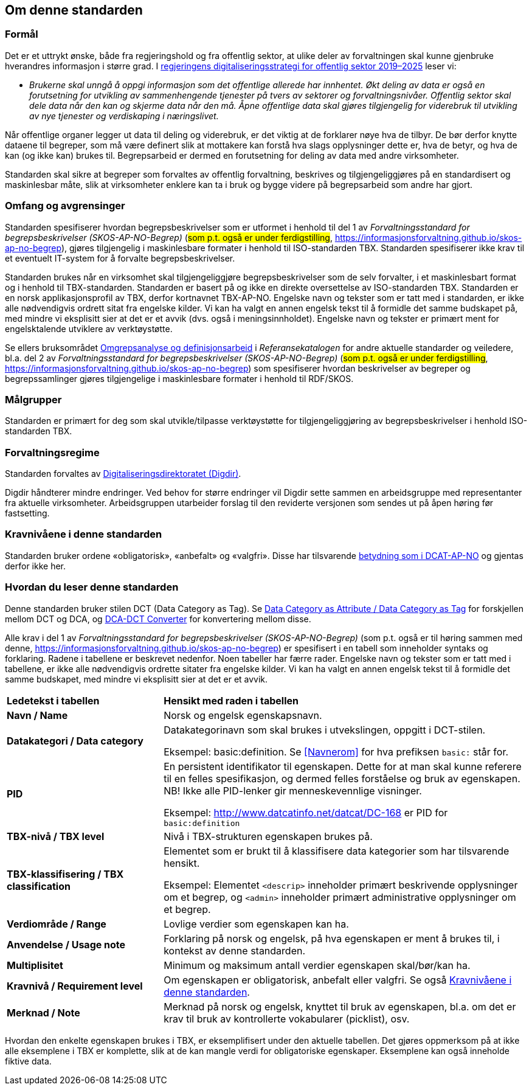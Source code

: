 == Om denne standarden [[Om-denne-standarden]]

=== Formål [[Formål]]

Det er et uttrykt ønske, både fra regjeringshold og fra offentlig sektor, at ulike deler av forvaltningen skal kunne gjenbruke hverandres informasjon i større grad. I https://www.regjeringen.no/no/dokumenter/en-digital-offentlig-sektor/id2653874/?ch=4[regjeringens digitaliseringsstrategi for offentlig sektor 2019–2025] leser vi:

[no-bullet]
** _Brukerne skal unngå å oppgi informasjon som det offentlige allerede har innhentet. Økt deling av data er også en forutsetning for utvikling av sammenhengende tjenester på tvers av sektorer og forvaltningsnivåer. Offentlig sektor skal dele data når den kan og skjerme data når den må. Åpne offentlige data skal gjøres tilgjengelig for viderebruk til utvikling av nye tjenester og verdiskaping i næringslivet._

Når offentlige organer legger ut data til deling og viderebruk, er det viktig at de forklarer nøye hva de tilbyr. De bør derfor knytte dataene til begreper, som må være definert slik at mottakere kan forstå hva slags opplysninger dette er, hva de betyr, og hva de kan (og ikke kan) brukes til. Begrepsarbeid er dermed en forutsetning for deling av data med andre virksomheter.


Standarden skal sikre at begreper som forvaltes av offentlig forvaltning, beskrives og tilgjengeliggjøres på en standardisert og maskinlesbar måte, slik at virksomheter enklere kan ta i bruk og bygge videre på begrepsarbeid som andre har gjort.

=== Omfang og avgrensinger [[Omfang-og-avgrensinger]]

Standarden spesifiserer hvordan begrepsbeskrivelser som er utformet i henhold til del 1 av _Forvaltningsstandard for begrepsbeskrivelser (SKOS-AP-NO-Begrep)_ (#som p.t. også er under ferdigstilling#, https://informasjonsforvaltning.github.io/skos-ap-no-begrep), gjøres tilgjengelig i maskinlesbare formater i henhold til ISO-standarden TBX. Standarden spesifiserer ikke krav til et eventuelt IT-system for å forvalte begrepsbeskrivelser.

Standarden brukes når en virksomhet skal tilgjengeliggjøre begrepsbeskrivelser som de selv forvalter, i et maskinlesbart format og i henhold til TBX-standarden. Standarden er basert på og ikke en direkte oversettelse av ISO-standarden TBX. Standarden er en norsk applikasjonsprofil av TBX, derfor kortnavnet TBX-AP-NO. Engelske navn og tekster som er tatt med i standarden, er ikke alle nødvendigvis ordrett sitat fra engelske kilder. Vi kan ha valgt en annen engelsk tekst til å formidle det samme budskapet på, med mindre vi eksplisitt sier at det er et avvik (dvs. også i meningsinnholdet). Engelske navn og tekster er primært ment for engelsktalende utviklere av verktøystøtte.

Se ellers bruksområdet https://www.digdir.no/digitalisering-og-samordning/omgrepsanalyse-og-definisjonsarbeid/1483[Omgrepsanalyse og definisjonsarbeid] i _Referansekatalogen_ for andre aktuelle standarder og veiledere, bl.a. del 2 av _Forvaltningsstandard for begrepsbeskrivelser (SKOS-AP-NO-Begrep)_ (#som p.t. også er under ferdigstilling#, https://informasjonsforvaltning.github.io/skos-ap-no-begrep) som spesifiserer hvordan beskrivelser av begreper og begrepssamlinger gjøres tilgjengelige i maskinlesbare formater i henhold til RDF/SKOS. 

=== Målgrupper [[Målgrupper]]

Standarden er primært for deg som skal utvikle/tilpasse verktøystøtte for tilgjengeliggjøring av begrepsbeskrivelser i henhold ISO-standarden TBX.

=== Forvaltningsregime [[Forvaltningsregime]]

Standarden forvaltes av https://digdir.no/[Digitaliseringsdirektoratet (Digdir)].

Digdir håndterer mindre endringer. Ved behov for større endringer vil Digdir sette sammen en arbeidsgruppe med representanter fra aktuelle virksomheter. Arbeidsgruppen utarbeider forslag til den reviderte versjonen som sendes ut på åpen høring før fastsetting.

=== Kravnivåene i denne standarden [[Kravnivåene]]

Standarden bruker ordene «obligatorisk», «anbefalt» og «valgfri». Disse har tilsvarende https://data.norge.no/specification/dcat-ap-no/#Om-kravene[betydning som i DCAT-AP-NO] og gjentas derfor ikke her.

=== Hvordan du leser denne standarden [[Hvordan-du-leser-denne-standarden]]

Denne standarden bruker stilen DCT (Data Category as Tag). Se https://www.tbxinfo.net/dca-v-dct/[Data Category as Attribute / Data Category as Tag] for forskjellen mellom DCT og DCA, og https://www.tbxinfo.net/dca-dct-converter/[DCA-DCT Converter] for konvertering mellom disse.

Alle krav i del 1 av _Forvaltningsstandard for begrepsbeskrivelser (SKOS-AP-NO-Begrep)_ (som p.t. også er til høring sammen med denne, https://informasjonsforvaltning.github.io/skos-ap-no-begrep) er spesifisert i en tabell som inneholder syntaks og forklaring. Radene i tabellene er beskrevet nedenfor. Noen tabeller har færre rader. Engelske navn og tekster som er tatt med i tabellene, er ikke alle nødvendigvis ordrette sitater fra engelske kilder. Vi kan ha valgt en annen engelsk tekst til å formidle det samme budskapet, med mindre vi eksplisitt sier at det er et avvik.

[cols="30s,70"]
|===
|Ledetekst i tabellen|*Hensikt med raden i tabellen*
|Navn / Name |Norsk og engelsk egenskapsnavn.
|Datakategori / Data category |Datakategorinavn som skal brukes i utvekslingen, oppgitt i DCT-stilen.

Eksempel: basic:definition. Se <<Navnerom>> for hva prefiksen `basic:` står for.
|PID |En persistent identifikator til egenskapen. Dette for at man skal kunne referere til en felles spesifikasjon, og dermed felles forståelse og bruk av egenskapen. NB! Ikke alle PID-lenker gir menneskevennlige visninger.

Eksempel: http://www.datcatinfo.net/datcat/DC-168 er PID for `basic:definition`
|TBX-nivå / TBX level |Nivå i TBX-strukturen egenskapen brukes på.
|TBX-klassifisering / TBX classification | Elementet som er brukt til å klassifisere data kategorier som har tilsvarende hensikt.

Eksempel: Elementet `<descrip>` inneholder primært beskrivende opplysninger om et begrep, og `<admin>` inneholder primært administrative opplysninger om et begrep.
|Verdiområde / Range |Lovlige verdier som egenskapen kan ha.
|Anvendelse / Usage note |Forklaring på norsk og engelsk, på hva egenskapen er ment å brukes til, i kontekst av denne standarden.
| Multiplisitet |Minimum og maksimum antall verdier egenskapen skal/bør/kan ha.
|Kravnivå / Requirement level |Om egenskapen er obligatorisk, anbefalt eller valgfri. Se også <<Kravnivåene>>.
|Merknad / Note |Merknad på norsk og engelsk, knyttet til bruk av egenskapen, bl.a. om det er krav til bruk av kontrollerte vokabularer (picklist), osv.
|===

Hvordan den enkelte egenskapen brukes i TBX, er eksemplifisert under den aktuelle tabellen. Det gjøres oppmerksom på at ikke alle eksemplene i TBX er komplette, slik at de kan mangle verdi for obligatoriske egenskaper. Eksemplene kan også inneholde fiktive data.
